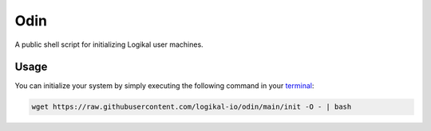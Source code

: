 Odin
====
A public shell script for initializing Logikal user machines.

Usage
-----
You can initialize your system by simply executing the following command in your `terminal
<https://ubuntu.com/tutorials/command-line-for-beginners#1-overview>`_:

.. code-block:: shell

    wget https://raw.githubusercontent.com/logikal-io/odin/main/init -O - | bash
